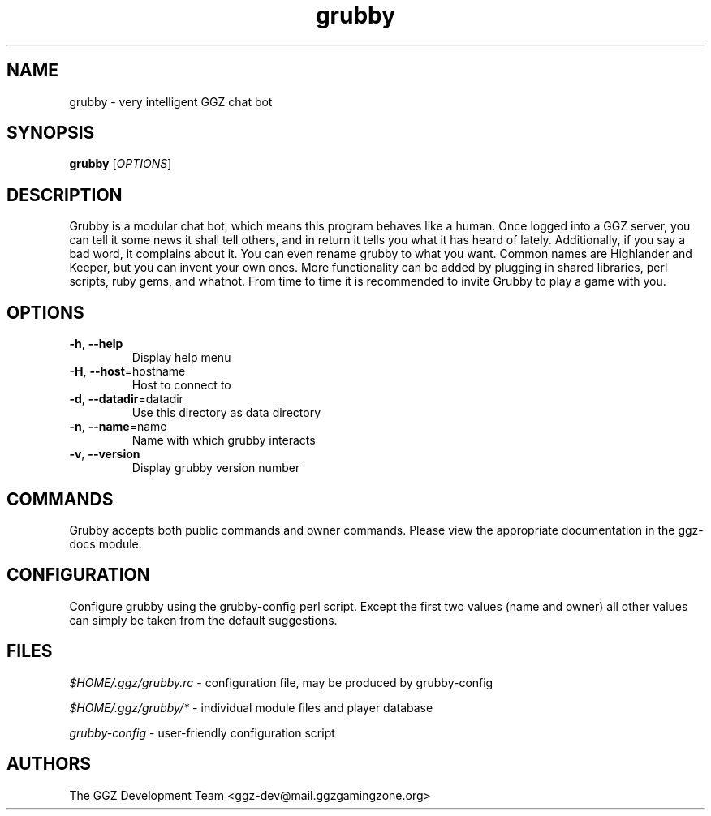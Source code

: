 .TH "grubby" "6" "0.0.8" "The GGZ Development Team" "GGZ Gaming Zone"
.SH "NAME"
.LP
grubby \- very intelligent GGZ chat bot
.SH "SYNOPSIS"
.B grubby
[\fIOPTIONS\fR]
.SH "DESCRIPTION"
.LP
Grubby is a modular chat bot, which means this program behaves like a human.
Once logged into a GGZ server, you can tell it some news it shall tell
others, and in return it tells you what it has heard of lately.
Additionally, if you say a bad word, it complains about it.
You can even rename grubby to what you want. Common names are
Highlander and Keeper, but you can invent your own ones.
More functionality can be added by plugging in shared libraries, perl scripts,
ruby gems, and whatnot.
From time to time it is recommended to invite Grubby to play a game with you.
.SH "OPTIONS"
.TP
\fB-h\fR, \fB--help\fR
Display help menu
.TP
\fB-H\fR, \fB--host\fR=hostname
Host to connect to
.TP
\fB-d\fR, \fB--datadir\fR=datadir
Use this directory as data directory
.TP
\fB-n\fR, \fB--name\fR=name
Name with which grubby interacts
.TP
\fB-v\fR, \fB--version\fR
Display grubby version number
.LP
.SH "COMMANDS"
.LP
Grubby accepts both public commands and owner commands. Please view the
appropriate documentation in the ggz-docs module.
.SH "CONFIGURATION"
.LP
Configure grubby using the grubby-config perl script. Except the first two
values (name and owner) all other values can simply be taken from the default
suggestions.
.SH "FILES"
.LP
\fI$HOME/.ggz/grubby.rc\fP - configuration file, may be produced by
grubby-config
.LP
\fI$HOME/.ggz/grubby/*\fP - individual module files and player database
.LP
\fIgrubby-config\fP - user-friendly configuration script
.SH "AUTHORS"
.LP
The GGZ Development Team
<ggz\-dev@mail.ggzgamingzone.org>
